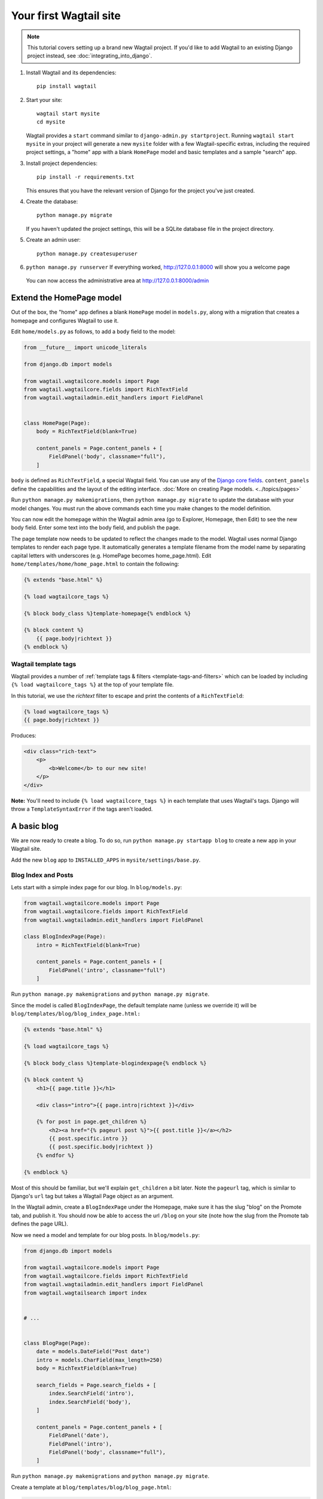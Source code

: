 Your first Wagtail site
=======================

.. note::
   This tutorial covers setting up a brand new Wagtail project. If you'd like to add Wagtail to an existing Django project instead, see :doc:`integrating_into_django`.

1. Install Wagtail and its dependencies::

    pip install wagtail

2. Start your site::

    wagtail start mysite
    cd mysite

   Wagtail provides a ``start`` command similar to
   ``django-admin.py startproject``. Running ``wagtail start mysite`` in
   your project will generate a new ``mysite`` folder with a few
   Wagtail-specific extras, including the required project settings, a
   "home" app with a blank ``HomePage`` model and basic templates and a sample
   "search" app.

3. Install project dependencies::

    pip install -r requirements.txt

   This ensures that you have the relevant version of Django for the project you've just created.

4. Create the database::

    python manage.py migrate

   If you haven't updated the project settings, this will be a SQLite
   database file in the project directory.

5. Create an admin user::

    python manage.py createsuperuser

6. ``python manage.py runserver`` If everything worked,
   http://127.0.0.1:8000 will show you a welcome page

   .. figure:: ../_static/images/tutorial/tutorial_1.png
      :alt: Wagtail welcome message

   You can now access the administrative area at http://127.0.0.1:8000/admin

   .. figure:: ../_static/images/tutorial/tutorial_2.png
      :alt: Administrative screen

Extend the HomePage model
-------------------------

Out of the box, the "home" app defines a blank ``HomePage`` model in ``models.py``, along with a migration that creates a homepage and configures Wagtail to use it.

Edit ``home/models.py`` as follows, to add a ``body`` field to the model:

.. code-block:: python

    from __future__ import unicode_literals

    from django.db import models

    from wagtail.wagtailcore.models import Page
    from wagtail.wagtailcore.fields import RichTextField
    from wagtail.wagtailadmin.edit_handlers import FieldPanel


    class HomePage(Page):
        body = RichTextField(blank=True)

        content_panels = Page.content_panels + [
            FieldPanel('body', classname="full"),
        ]

``body`` is defined as ``RichTextField``, a special Wagtail field. You
can use any of the `Django core fields <https://docs.djangoproject.com/en/1.8/ref/models/fields/>`__. ``content_panels`` define the
capabilities and the layout of the editing interface. :doc:`More on creating Page models. <../topics/pages>`

Run ``python manage.py makemigrations``, then
``python manage.py migrate`` to update the database with your model
changes. You must run the above commands each time you make changes to
the model definition.

You can now edit the homepage within the Wagtail admin area (go to Explorer, Homepage, then Edit) to see the new body field. Enter some text into the body field, and publish the page.

The page template now needs to be updated to reflect the changes made
to the model. Wagtail uses normal Django templates to render each page
type. It automatically generates a template filename from the model name
by separating capital letters with underscores (e.g. HomePage becomes
home\_page.html). Edit
``home/templates/home/home_page.html`` to contain the following:

.. code-block:: html+django

    {% extends "base.html" %}

    {% load wagtailcore_tags %}

    {% block body_class %}template-homepage{% endblock %}

    {% block content %}
        {{ page.body|richtext }}
    {% endblock %}

.. figure:: ../_static/images/tutorial/tutorial_3.png
   :alt: Updated homepage


Wagtail template tags
~~~~~~~~~~~~~~~~~~~~~

Wagtail provides a number of :ref:`template tags & filters <template-tags-and-filters>`
which can be loaded by including ``{% load wagtailcore_tags %}`` at the top of
your template file.

In this tutorial, we use the `richtext` filter to escape and print the contents
of a ``RichTextField``:

.. code-block:: html+django

    {% load wagtailcore_tags %}
    {{ page.body|richtext }}

Produces:

.. code-block:: html

    <div class="rich-text">
        <p>
            <b>Welcome</b> to our new site!
        </p>
    </div>

**Note:** You'll need to include ``{% load wagtailcore_tags %}`` in each
template that uses Wagtail's tags. Django will throw a ``TemplateSyntaxError``
if the tags aren't loaded.


A basic blog
------------

We are now ready to create a blog. To do so, run
``python manage.py startapp blog`` to create a new app in your Wagtail site.

Add the new ``blog`` app to ``INSTALLED_APPS`` in ``mysite/settings/base.py``.

Blog Index and Posts
~~~~~~~~~~~~~~~~~~~~

Lets start with a simple index page for our blog. In ``blog/models.py``:

.. code-block:: python

    from wagtail.wagtailcore.models import Page
    from wagtail.wagtailcore.fields import RichTextField
    from wagtail.wagtailadmin.edit_handlers import FieldPanel

    class BlogIndexPage(Page):
        intro = RichTextField(blank=True)

        content_panels = Page.content_panels + [
            FieldPanel('intro', classname="full")
        ]

Run ``python manage.py makemigrations`` and ``python manage.py migrate``.

Since the model is called ``BlogIndexPage``, the default template name
(unless we override it) will be ``blog/templates/blog/blog_index_page.html:``

.. code-block:: html+django

    {% extends "base.html" %}

    {% load wagtailcore_tags %}

    {% block body_class %}template-blogindexpage{% endblock %}

    {% block content %}
        <h1>{{ page.title }}</h1>

        <div class="intro">{{ page.intro|richtext }}</div>

        {% for post in page.get_children %}
            <h2><a href="{% pageurl post %}">{{ post.title }}</a></h2>
            {{ post.specific.intro }}
            {{ post.specific.body|richtext }}
        {% endfor %}

    {% endblock %}

Most of this should be familiar, but we'll explain ``get_children`` a bit later.
Note the ``pageurl`` tag, which is similar to Django's ``url`` tag but
takes a Wagtail Page object as an argument.

In the Wagtail admin, create a ``BlogIndexPage`` under the Homepage,
make sure it has the slug "blog" on the Promote tab, and publish it.
You should now be able to access the url ``/blog`` on your site
(note how the slug from the Promote tab defines the page URL).

Now we need a model and template for our blog posts. In ``blog/models.py``:

.. code-block:: python

    from django.db import models

    from wagtail.wagtailcore.models import Page
    from wagtail.wagtailcore.fields import RichTextField
    from wagtail.wagtailadmin.edit_handlers import FieldPanel
    from wagtail.wagtailsearch import index


    # ...


    class BlogPage(Page):
        date = models.DateField("Post date")
        intro = models.CharField(max_length=250)
        body = RichTextField(blank=True)

        search_fields = Page.search_fields + [
            index.SearchField('intro'),
            index.SearchField('body'),
        ]

        content_panels = Page.content_panels + [
            FieldPanel('date'),
            FieldPanel('intro'),
            FieldPanel('body', classname="full"),
        ]

Run ``python manage.py makemigrations`` and ``python manage.py migrate``.

Create a template at ``blog/templates/blog/blog_page.html``:

.. code-block:: html+django

    {% extends "base.html" %}

    {% load wagtailcore_tags %}

    {% block body_class %}template-blogpage{% endblock %}

    {% block content %}
        <h1>{{ page.title }}</h1>
        <p class="meta">{{ page.date }}</p>

        <div class="intro">{{ page.intro }}</div>

        {{ page.body|richtext }}

        <p><a href="{{ page.get_parent.url }}">Return to blog</a></p>

    {% endblock %}

Note the use of Wagtail's built-in ``get_parent()`` method to obtain the
URL of the blog this post is a part of.

Now create a few blog posts as children of ``BlogIndexPage.``
Be sure to select type "Blog Page" when creating your posts.

.. figure:: ../_static/images/tutorial/tutorial_4a.png
   :alt: Create blog post as child of BlogIndex

.. figure:: ../_static/images/tutorial/tutorial_4b.png
  :alt: Choose type BlogPost

Wagtail gives you full control over what kinds of content can be created under
various parent content types. By default, any page type can be a child of any
other page type.

.. figure:: ../_static/images/tutorial/tutorial_5.png
   :alt: Page edit screen

You should now have the very beginnings of a working blog.
Access the ``/blog`` URL and you should see something like this:

.. figure:: ../_static/images/tutorial/tutorial_7.png
   :alt: Blog basics

Titles should link to post pages, and a link back to the blog's
homepage should appear in the footer of each post page.

Parents and Children
~~~~~~~~~~~~~~~~~~~~

Much of the work you'll be doing in Wagtail revolves around the concept of hierarchical
"tree" structures consisting of nodes and leaves (see :doc:`../reference/pages/theory`).
In this case, the ``BlogIndexPage`` is a "node" and individual ``BlogPage`` instances
are the "leaves".

Take another look at the guts of ``BlogIndexPage:``

.. code-block:: html+django

    {% for post in page.get_children %}
        <h2><a href="{% pageurl post %}">{{ post.title }}</a></h2>
        {{ post.specific.intro }}
        {{ post.specific.body|richtext }}
    {% endfor %}

Every "page" in Wagtail can call out to its parent or children
from its own position in the hierarchy. But why do we have to
specify ``post.specific.intro`` rather than ``post.intro``?
This has to do with the way we defined our model:

``class BlogPage(Page):``

The ``get_children()`` method gets us a list of instances of the ``Page`` base class.
When we want to reference properties of the instances that inherit from the base class,
Wagtail provides the ``specific`` method that retrieves the actual ``BlogPage`` record.
While the "title" field is present on the base ``Page`` model, "intro" is only present
on the ``BlogPage`` model, so we need ``.specific`` to access it.

To tighten up template code like this, we could use Django's ``with`` tag:

.. code-block:: html+django

    {% for post in page.get_children %}
        {% with post=post.specific %}
            <h2><a href="{% pageurl post %}">{{ post.title }}</a></h2>
            <p>{{ post.intro }}</p>
            {{ post.body|richtext }}
        {% endwith %}
    {% endfor %}

When you start writing more customized Wagtail code, you'll find a whole set of QuerySet
modifiers to help you navigate the hierarchy.

.. code-block:: python

    # Given a page object 'somepage':
    MyModel.objects.descendant_of(somepage)
    child_of(page) / not_child_of(somepage)
    ancestor_of(somepage) / not_ancestor_of(somepage)
    parent_of(somepage) / not_parent_of(somepage)
    sibling_of(somepage) / not_sibling_of(somepage)
    # ... and ...
    somepage.get_children()
    somepage.get_ancestors()
    somepage.get_descendants()
    somepage.get_siblings()

For more information, see: :doc:`../reference/pages/queryset_reference`

Overriding Context
~~~~~~~~~~~~~~~~~~

There are a couple of problems with our blog index view:

1) Blogs generally display content in *reverse* chronological order
2) We want to make sure we're only displaying *published* content.

To accomplish these things, we need to do more than just grab the index
page's children in the template. Instead, we'll want to modify the
QuerySet in the model definition. Wagtail makes this possible via
the overridable ``get_context()`` method. Modify your ``BlogIndexPage``
model like this:

.. code-block:: python

    class BlogIndexPage(Page):
        intro = RichTextField(blank=True)

        def get_context(self, request):
            # Update context to include only published posts, ordered by reverse-chron
            context = super(BlogIndexPage, self).get_context(request)
            blogpages = self.get_children().live().order_by('-first_published_at')
            context['blogpages'] = blogpages
            return context

All we've done here is retrieve the original context, create a custom queryset,
add it to the retrieved context, and return the modified context back to the view.
You'll also need to modify your ``blog_index_page.html`` template slightly.
Change:

``{% for post in page.get_children %}`` to ``{% for post in blogpages %}``

Now try unpublishing one of your posts - it should disappear from the blog index
page. The remaining posts should now be sorted with the most recently modified
posts first.

Images
~~~~~~

Let's add the ability to attach an image gallery to our blog posts. While it's possible to simply insert images into the ``body`` rich text field, there are several advantages to setting up our gallery images as a new dedicated object type within the database - this way, you have full control of the layout and styling of the images on the template, rather than having to lay them out in a particular way within the rich text field. It also makes it possible for the images to be used elsewhere, independently of the blog text - for example, displaying a thumbnail on the blog index page.

Add a new ``BlogPageGalleryImage`` model to ``models.py``:

.. code-block:: python

    from django.db import models

    from modelcluster.fields import ParentalKey

    from wagtail.wagtailcore.models import Page, Orderable
    from wagtail.wagtailcore.fields import RichTextField
    from wagtail.wagtailadmin.edit_handlers import FieldPanel, InlinePanel
    from wagtail.wagtailimages.edit_handlers import ImageChooserPanel
    from wagtail.wagtailsearch import index

    # ...

    class BlogPage(Page):
        date = models.DateField("Post date")
        intro = models.CharField(max_length=250)
        body = RichTextField(blank=True)

        search_fields = Page.search_fields + [
            index.SearchField('intro'),
            index.SearchField('body'),
        ]

        content_panels = Page.content_panels + [
            FieldPanel('date'),
            FieldPanel('intro'),
            FieldPanel('body', classname="full"),
            InlinePanel('gallery_images', label="Gallery images"),
        ]


    class BlogPageGalleryImage(Orderable):
        page = ParentalKey(BlogPage, related_name='gallery_images')
        image = models.ForeignKey(
            'wagtailimages.Image', on_delete=models.CASCADE, related_name='+'
        )
        caption = models.CharField(blank=True, max_length=250)

        panels = [
            ImageChooserPanel('image'),
            FieldPanel('caption'),
        ]


Run ``python manage.py makemigrations`` and ``python manage.py migrate``.

There are a few new concepts here, so let's take them one at a time:

Inheriting from ``Orderable`` adds a ``sort_order`` field to the model, to keep track of the ordering of images in the gallery.

The ``ParentalKey`` to ``BlogPage`` is what attaches the gallery images to a specific page. A ``ParentalKey`` works similarly to a ``ForeignKey``, but also defines ``BlogPageGalleryImage`` as a "child" of the ``BlogPage`` model, so that it's treated as a fundamental part of the page in operations like submitting for moderation, and tracking revision history.

``image`` is a ``ForeignKey`` to Wagtail's built-in ``Image`` model, where the images themselves are stored. This comes with a dedicated panel type, ``ImageChooserPanel``, which provides a pop-up interface for choosing an existing image or uploading a new one. This way, we allow an image to exist in multiple galleries - effectively, we've created a many-to-many relationship between pages and images.

Specifying ``on_delete=models.CASCADE`` on the foreign key means that if the image is deleted from the system, the gallery entry is deleted as well. (In other situations, it might be appropriate to leave the entry in place - for example, if an "our staff" page included a list of people with headshots, and one of those photos was deleted, we'd rather leave the person in place on the page without a photo. In this case, we'd set the foreign key to ``blank=True, null=True, on_delete=models.SET_NULL``.)

Finally, adding the ``InlinePanel`` to ``BlogPage.content_panels`` makes the gallery images available on the editing interface for ``BlogPage``.


Adjust your blog page template to include the images:

.. code-block:: html+django

    {% extends "base.html" %}

    {% load wagtailcore_tags wagtailimages_tags %}

    {% block body_class %}template-blogpage{% endblock %}

    {% block content %}
        <h1>{{ page.title }}</h1>
        <p class="meta">{{ page.date }}</p>

        <div class="intro">{{ page.intro }}</div>

        {{ page.body|richtext }}

        {% for item in page.gallery_images.all %}
            <div style="float: left; margin: 10px">
                {% image item.image fill-320x240 %}
                <p>{{ item.caption }}</p>
            </div>
        {% endfor %}

        <p><a href="{{ page.get_parent.url }}">Return to blog</a></p>

    {% endblock %}

Here we use the ``{% image %}`` tag (which exists in the ``wagtailimages_tags`` library, imported at the top of the template) to insert an ``<img>`` element, with a ``fill-320x240`` parameter to indicate that the image should be resized and cropped to fill a 320x240 rectangle. You can read more about using images in templates in the :doc:`docs <../topics/images>`.

.. figure:: ../_static/images/tutorial/tutorial_6.jpg
   :alt: A blog post sample

Since our gallery images are database objects in their own right, we can now query and re-use them independently of the blog post body. Let's define a ``main_image`` method, which returns the image from the first gallery item (or ``None`` if no gallery items exist):

.. code-block:: python

    class BlogPage(Page):
        date = models.DateField("Post date")
        intro = models.CharField(max_length=250)
        body = RichTextField(blank=True)

        def main_image(self):
            gallery_item = self.gallery_images.first()
            if gallery_item:
                return gallery_item.image
            else:
                return None

        search_fields = Page.search_fields + [
            index.SearchField('intro'),
            index.SearchField('body'),
        ]

        content_panels = Page.content_panels + [
            FieldPanel('date'),
            FieldPanel('intro'),
            FieldPanel('body', classname="full"),
            InlinePanel('gallery_images', label="Gallery images"),
        ]


This method is now available from our templates. Update ``blog_index_page.html`` to include the main image as a thumbnail alongside each post:

.. code-block:: html+django

    {% load wagtailcore_tags wagtailimages_tags %}

    ...

    {% for post in page.get_children %}
        {% with post=post.specific %}
            <h2><a href="{% pageurl post %}">{{ post.title }}</a></h2>

            {% with post.main_image as main_image %}
                {% if main_image %}{% image main_image fill-160x100 %}{% endif %}
            {% endwith %}

            <p>{{ post.intro }}</p>
            {{ post.body|richtext }}
        {% endwith %}
    {% endfor %}



Tagging Posts
~~~~~~~~~~~~~

Let's say we want to let editors "tag" their posts, so that readers can, e.g.,
view all bicycle-related content together. For this, we'll need to invoke
the tagging system bundled with Wagtail, attach it to the ``BlogPage``
model and content panels, and render linked tags on the blog post template.
Of course, we'll need a working tag-specific URL view as well.

First, alter ``models.py`` once more:

.. code-block:: python

    from django.db import models

    from modelcluster.fields import ParentalKey
    from modelcluster.tags import ClusterTaggableManager
    from taggit.models import TaggedItemBase

    from wagtail.wagtailcore.models import Page, Orderable
    from wagtail.wagtailcore.fields import RichTextField
    from wagtail.wagtailadmin.edit_handlers import FieldPanel, InlinePanel, MultiFieldPanel
    from wagtail.wagtailimages.edit_handlers import ImageChooserPanel
    from wagtail.wagtailsearch import index


    class BlogPageTag(TaggedItemBase):
        content_object = ParentalKey('BlogPage', related_name='tagged_items')


    class BlogPage(Page):
        date = models.DateField("Post date")
        intro = models.CharField(max_length=250)
        body = RichTextField(blank=True)
        tags = ClusterTaggableManager(through=BlogPageTag, blank=True)

        # ...

        content_panels = Page.content_panels + [
            MultiFieldPanel([
                FieldPanel('date'),
                FieldPanel('tags'),
            ], heading="Blog information"),
            FieldPanel('intro'),
            FieldPanel('body'),
            InlinePanel('gallery_images', label="Gallery images"),
        ]


Run ``python manage.py makemigrations`` and ``python manage.py migrate``.

Note the new ``modelcluster`` and ``taggit`` imports, the addition of a new
``BlogPageTag`` model, and the addition of a ``tags`` field on ``BlogPage``.
We've also taken the opportunity to use a ``MultiFieldPanel`` in ``content_panels``
to group the date and tags fields together for readability.

Edit one of your ``BlogPage`` instances, and you should now be able to tag posts:

.. figure:: ../_static/images/tutorial/tutorial_8.png
   :alt: Tagging a post

To render tags on a ``BlogPage``, add this to ``blog_page.html``:

.. code-block:: html+django

    {% if page.tags.all.count %}
        <div class="tags">
            <h3>Tags</h3>
            {% for tag in page.tags.all %}
                <a href="{% slugurl 'tags' %}?tag={{ tag }}"><button type="button">{{ tag }}</button></a>
            {% endfor %}
        </div>
    {% endif %}

Notice that we're linking to pages here with the builtin ``slugurl``
tag rather than ``pageurl``, which we used earlier. The difference is that ``slugurl`` takes a
Page slug (from the Promote tab) as an argument. ``pageurl`` is more commonly used because it
is unambiguous and avoids extra database lookups. But in the case of this loop, the Page object
isn't readily available, so we fall back on the less-preferred  ``slugurl`` tag.

Visiting a blog post with tags should now show a set of linked
buttons at the bottom - one for each tag. However, clicking a button
will get you a 404, since we haven't yet defined a "tags" view. Add to ``models.py``:

.. code-block:: python

    class BlogTagIndexPage(Page):

        def get_context(self, request):

            # Filter by tag
            tag = request.GET.get('tag')
            blogpages = BlogPage.objects.filter().filter(tags__name=tag)

            # Update template context
            context = super(BlogTagIndexPage, self).get_context(request)
            context['blogpages'] = blogpages
            return context

Note that this Page-based model defines no fields of its own.
Even without fields, subclassing ``Page`` makes it a part of the
Wagtail ecosystem, so that you can give it a title and URL in the
admin, and so that you can manipulate its contents by returning
a queryset from its ``get_context()`` method.

Migrate this in, then create a new ``BlogTagIndexPage`` in the admin.
You'll probably want to create the new page/view under Homepage,
parallel to your Blog index. Give it the slug "tags" on the Promote tab.

Access ``/tags`` and Django will tell you what you probably already knew:
you need to create a template ``blog/blog_tag_index_page.html``:

.. code-block:: html+django

    {% extends "base.html" %}
    {% load wagtailcore_tags %}

    {% block content %}

        {% if request.GET.tag|length %}
            <h4>Showing pages tagged "{{ request.GET.tag }}"</h4>
        {% endif %}

        {% for blogpage in blogpages %}

              <p>
                  <strong><a href="{% pageurl blogpage %}">{{ blogpage.title }}</a></strong><br />
                  <small>Revised: {{ blogpage.latest_revision_created_at }}</small><br />
                  {% if blogpage.author %}
                    <p>By {{ blogpage.author.profile }}</p>
                  {% endif %}
              </p>

        {% empty %}
            No pages found with that tag.
        {% endfor %}

    {% endblock %}

We're calling the built-in ``latest_revision_created_at`` field on the ``Page``
model - handy to know this is always available.

We haven't yet added an "author" field to our ``BlogPage`` model, nor do we have
a Profile model for authors  - we'll leave those as an exercise for the reader.

Clicking the tag button at the bottom of a BlogPost should now render a page
something like this:

.. figure:: ../_static/images/tutorial/tutorial_9.png
   :alt: A simple tag view


Where next
----------

-  Read the Wagtail :doc:`topics <../topics/index>` and :doc:`reference <../reference/index>` documentation
-  Learn how to implement :doc:`StreamField <../topics/streamfield>` for freeform page content
-  Browse through the :doc:`advanced topics <../advanced_topics/index>` section and read :doc:`third-party tutorials <../advanced_topics/third_party_tutorials>`
